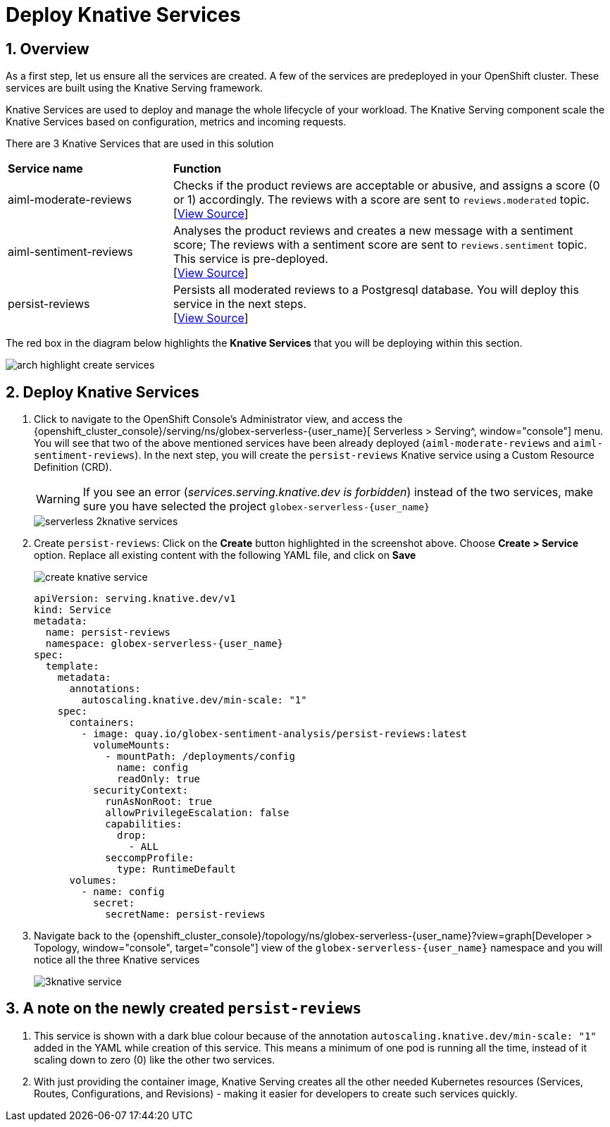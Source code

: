 = Deploy Knative Services
:imagesdir: ../../assets/images

++++
<!-- Google tag (gtag.js) -->
<script async src="https://www.googletagmanager.com/gtag/js?id=G-Y0GQBF9YFH"></script>
<script>
  window.dataLayer = window.dataLayer || [];
  function gtag(){dataLayer.push(arguments);}
  gtag('js', new Date());

  gtag('config', 'G-Y0GQBF9YFH');
</script>

<style>
  .underline {
    cursor: pointer;
  }

  .nav-container {
    display: none !important;
  }

  .doc {    
    max-width: 70rem !important;
  }
</style>
++++

// :toclevels: 2
:icons: font 
:sectanchors:
:sectnums:
// :toc: 


== Overview

As a first step, let us ensure all the services are created. A few of the services are predeployed in your OpenShift cluster. These services are built using the Knative Serving framework.

Knative Services are used to deploy and manage the whole lifecycle of your workload. The Knative Serving component scale the Knative Services based on configuration, metrics and incoming requests.

There are 3 Knative Services that are used in this solution

[cols="30%,80%"]
|===
|*Service name* | *Function*
| aiml-moderate-reviews   | Checks if the product reviews are acceptable or abusive, and assigns a score (0 or 1) accordingly. The reviews with a score are sent to `reviews.moderated` topic. +
[https://github.com/rh-cloud-architecture-workshop/abusive-language-analysis-service[View Source^, window="others"]]
| aiml-sentiment-reviews  | Analyses the product reviews and creates a new message with a sentiment score; The reviews with a sentiment score are sent to `reviews.sentiment` topic. This service is pre-deployed. +
[https://github.com/rh-cloud-architecture-workshop/sentiment-analysis-service[View Source^, window="others"]]
| persist-reviews         | Persists all moderated reviews to a Postgresql database. You will deploy this service in the next steps. +
[https://github.com/rh-cloud-architecture-workshop/persist-reviews[View Source^, window="others"]]
|===

The red box in the diagram below highlights the *Knative Services* that you will be deploying within this section.

image::serverless/arch-highlight-create-services.png[]

== Deploy Knative Services

. Click to navigate to the OpenShift Console's Administrator view, and access the  {openshift_cluster_console}/serving/ns/globex-serverless-{user_name}[ Serverless > Serving^, window="console"] menu. You will see that two of the above mentioned services have been already deployed (`aiml-moderate-reviews` and `aiml-sentiment-reviews`). In the next step, you will create the `persist-reviews` Knative service using a Custom Resource Definition (CRD).
+
WARNING: If you see an error (_services.serving.knative.dev is forbidden_) instead of the two services, make sure you have selected the project `globex-serverless-{user_name}` 
+
image::serverless/serverless-2knative-services.png[]

. Create `persist-reviews`: Click on the *Create* button highlighted in the screenshot above. Choose *Create > Service* option. Replace all existing content with the following YAML file, and click on *Save*
+
image::serverless/create-knative-service.png[]

+
[source,bash,role=execute,subs="attributes"]
----

apiVersion: serving.knative.dev/v1
kind: Service
metadata:
  name: persist-reviews
  namespace: globex-serverless-{user_name}
spec:
  template:
    metadata:
      annotations:
        autoscaling.knative.dev/min-scale: "1"
    spec:
      containers:
        - image: quay.io/globex-sentiment-analysis/persist-reviews:latest
          volumeMounts:
            - mountPath: /deployments/config
              name: config
              readOnly: true
          securityContext:
            runAsNonRoot: true
            allowPrivilegeEscalation: false
            capabilities:
              drop:
                - ALL
            seccompProfile:
              type: RuntimeDefault          
      volumes:
        - name: config
          secret:
            secretName: persist-reviews

----
// +
// NOTE: Ignore any errors shown while creating the service. The service will be created successfully.

. Navigate back to the {openshift_cluster_console}/topology/ns/globex-serverless-{user_name}?view=graph[Developer > Topology, window="console", target="console"] view of the `globex-serverless-{user_name}` namespace and you will notice all the three Knative services
+
image::serverless/3knative-service.png[]


== A note on the newly created `persist-reviews` 

. This service is shown with a dark blue colour because of the annotation `autoscaling.knative.dev/min-scale: "1"` added in the YAML while creation of this service. This means a minimum of one pod is running all the time, instead of it scaling down to zero (0) like the other two services.
. With just providing the container image, Knative Serving creates all the other needed Kubernetes resources (Services, Routes, Configurations, and Revisions) - making it easier for developers to create such services quickly.
